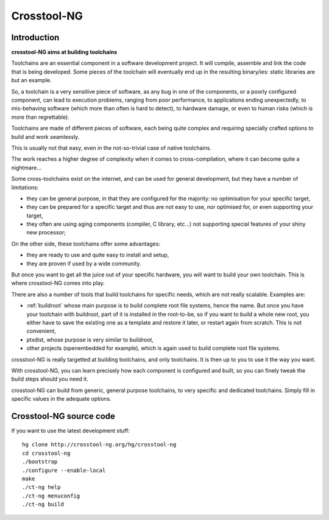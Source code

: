 ﻿

.. index::
   pair: Crosstool ; NG
   ! Crosstool-NG


.. _crosstool_ng:

===========================================
Crosstool-NG
===========================================


.. seealso::

   - http://crosstool-ng.org/
   - http://ymorin.is-a-geek.org/projects/crosstool
   - :ref:`yann_morin` 


Introduction
============


**crosstool-NG aims at building toolchains**


Toolchains are an essential component in a software development project.
It will compile, assemble and link the code that is being developed. Some pieces
of the toolchain will eventually end up in the resulting binary/ies: static libraries
are but an example.

So, a toolchain is a very sensitive piece of software, as any bug in one of the
components, or a poorly configured component, can lead to execution problems,
ranging from poor performance, to applications ending unexpectedly, to mis-behaving
software (which more than often is hard to detect), to hardware damage, or even
to human risks (which is more than regrettable).

Toolchains are made of different pieces of software, each being quite complex
and requiring specially crafted options to build and work seamlessly.

This is usually not that easy, even in the not-so-trivial case of native toolchains.

The work reaches a higher degree of complexity when it comes to cross-compilation,
where it can become quite a nightmare...

Some cross-toolchains exist on the internet, and can be used for general development,
but they have a number of limitations:

- they can be general purpose, in that they are configured for the majority: no
  optimisation for your specific target,
- they can be prepared for a specific target and thus are not easy to use, nor
  optimised for, or even supporting your target,
- they often are using aging components (compiler, C library, etc…) not supporting
  special features of your shiny new processor;

On the other side, these toolchains offer some advantages:

- they are ready to use and quite easy to install and setup,
- they are proven if used by a wide community.

But once you want to get all the juice out of your specific hardware, you will
want to build your own toolchain. This is where crosstool-NG comes into play.

There are also a number of tools that build toolchains for specific needs, which
are not really scalable. Examples are:

- :ref:`buildroot` whose main purpose is to build complete root file systems, hence the
  name. But once you have your toolchain with buildroot, part of it is installed
  in the root-to-be, so if you want to build a whole new root, you either have
  to save the existing one as a template and restore it later, or restart again
  from scratch. This is not convenient,
- ptxdist, whose purpose is very similar to buildroot,
- other projects (openembedded for example), which is again used to build complete
  root file systems.

crosstool-NG is really targetted at building toolchains, and only toolchains.
It is then up to you to use it the way you want.

With crosstool-NG, you can learn precisely how each component is configured and
built, so you can finely tweak the build steps should you need it.

crosstool-NG can build from generic, general purpose toolchains, to very specific
and dedicated toolchains.
Simply fill in specific values in the adequate options.


Crosstool-NG source code
========================

.. seealso::

   - http://crosstool-ng.org/hg/crosstool-ng/


If you want to use the latest development stuff::

    hg clone http://crosstool-ng.org/hg/crosstool-ng
    cd crosstool-ng
    ./bootstrap
    ./configure --enable-local
    make
    ./ct-ng help
    ./ct-ng menuconfig
    ./ct-ng build




